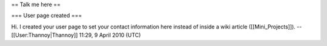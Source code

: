 == Talk me here ==

=== User page created ===

Hi. I created your user page to set your contact information here
instead of inside a wiki article ([[Mini_Projects]]).
--[[User:Thannoy|Thannoy]] 11:29, 9 April 2010 (UTC)
